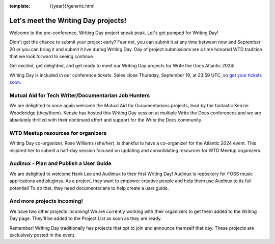 :template: {{year}}/generic.html

.. post:: Sept 11, 2024
   :tags: atlantic-2024, speakers, tickets, shirts

Let's meet the Writing Day projects!
====================================

Welcome to the pre-conference, Writing Day project sneak peak. Let's get pumped for Writing Day!

Didn't get the chance to submit your project early? Fear not, you can submit it at any time between now and September 20 or you can bring it and submit it live during Writing Day. Day of project submissions are a time honored WTD tradition that we look forward to seeing continue.

Get excited, get delighted, and get ready to meet our Writing Day projects for Write the Docs Atlantic 2024!

Writing Day is included in our conference tickets. Sales close Thursday, September 19, at 23:59 UTC, so `get your tickets soon <https://www.writethedocs.org/conf/{{shortcode}}/{{year}}/tickets/>`_.

Mutual Aid for Tech Writer/Documentarian Job Hunters
-----------------------------------------------------

We are delighted to once again welcome the Mutual Aid for Dcoumentarians projects, lead by the fantastic Kenzie Woodbridge (they/them). Kenzie has hosted this Writing Day session at multiple Write the Docs conferences and we are absolutely thrilled with their continued effort and support for the Write the Docs community.

WTD Meetup resources for organizers
------------------------------------

Writing Day co-organizer, Rose Williams (she/her), is thankful to have a co-organizer for the Atlantic 2024 event. This inspired her to submit a half-day session focused on updating and consolidating resources for WTD Meetup organizers.

Audinux - Plan and Publish a User Guide
---------------------------------------

We are delighted to welcome Hank Lee and Audimux to their first Writing Day! Audinux is repository for FOSS music applications and pluginss. As a project, they want to empower creative people and help them use Audinux to its full potential! To do that, they need documentarians to help create a user guide.

And more projects incoming!
---------------------------

We have two other projects incoming! We are currently working with their organizers to get them added to the Writing Day page. They'll be added to the Project List as soon as they are ready. 

Remember! Writing Day traditionally has projects that opt to join and announce themself that day. These projects are exclusively posted in the event.
